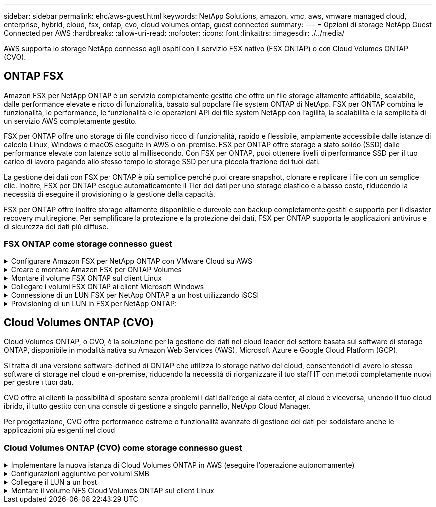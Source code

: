 ---
sidebar: sidebar 
permalink: ehc/aws-guest.html 
keywords: NetApp Solutions, amazon, vmc, aws, vmware managed cloud, enterprise, hybrid, cloud, fsx, ontap, cvo, cloud volumes ontap, guest connected 
summary:  
---
= Opzioni di storage NetApp Guest Connected per AWS
:hardbreaks:
:allow-uri-read: 
:nofooter: 
:icons: font
:linkattrs: 
:imagesdir: ./../media/


[role="lead"]
AWS supporta lo storage NetApp connesso agli ospiti con il servizio FSX nativo (FSX ONTAP) o con Cloud Volumes ONTAP (CVO).



== ONTAP FSX

Amazon FSX per NetApp ONTAP è un servizio completamente gestito che offre un file storage altamente affidabile, scalabile, dalle performance elevate e ricco di funzionalità, basato sul popolare file system ONTAP di NetApp. FSX per ONTAP combina le funzionalità, le performance, le funzionalità e le operazioni API dei file system NetApp con l'agilità, la scalabilità e la semplicità di un servizio AWS completamente gestito.

FSX per ONTAP offre uno storage di file condiviso ricco di funzionalità, rapido e flessibile, ampiamente accessibile dalle istanze di calcolo Linux, Windows e macOS eseguite in AWS o on-premise. FSX per ONTAP offre storage a stato solido (SSD) dalle performance elevate con latenze sotto al millisecondo. Con FSX per ONTAP, puoi ottenere livelli di performance SSD per il tuo carico di lavoro pagando allo stesso tempo lo storage SSD per una piccola frazione dei tuoi dati.

La gestione dei dati con FSX per ONTAP è più semplice perché puoi creare snapshot, clonare e replicare i file con un semplice clic. Inoltre, FSX per ONTAP esegue automaticamente il Tier dei dati per uno storage elastico e a basso costo, riducendo la necessità di eseguire il provisioning o la gestione della capacità.

FSX per ONTAP offre inoltre storage altamente disponibile e durevole con backup completamente gestiti e supporto per il disaster recovery multiregione. Per semplificare la protezione e la protezione dei dati, FSX per ONTAP supporta le applicazioni antivirus e di sicurezza dei dati più diffuse.



=== FSX ONTAP come storage connesso guest

.Configurare Amazon FSX per NetApp ONTAP con VMware Cloud su AWS
[%collapsible]
====
Le condivisioni e le LUN dei file ONTAP di Amazon FSX per NetApp possono essere montate da macchine virtuali create nell'ambiente SDDC di VMware presso AWS. I volumi possono anche essere montati sul client Linux e mappati sul client Windows utilizzando il protocollo NFS o SMB, mentre I LUN possono essere utilizzati sui client Linux o Windows come dispositivi a blocchi se montati su iSCSI. Amazon FSX per il file system NetApp ONTAP può essere configurato rapidamente con i seguenti passaggi.


NOTE: Amazon FSX per NetApp ONTAP e VMware Cloud su AWS devono trovarsi nella stessa zona di disponibilità per ottenere performance migliori ed evitare i costi di trasferimento dei dati tra le zone di disponibilità.

====
.Creare e montare Amazon FSX per ONTAP Volumes
[%collapsible]
====
Per creare e montare il file system Amazon FSX per NetApp ONTAP, attenersi alla seguente procedura:

. Aprire link:https://console.aws.amazon.com/fsx/["Console Amazon FSX"] E scegliere Create file system (Crea file system) per avviare la creazione guidata del file system.
. Nella pagina Seleziona tipo di file system, scegliere Amazon FSX per NetApp ONTAP, quindi Avanti. Viene visualizzata la pagina Create file System (Crea file system).


image:aws-fsx-guest-1.png[""]

. Nella sezione rete, per Virtual Private Cloud (VPC), scegliere le subnet VPC e preferite appropriate insieme alla tabella di routing. In questo caso, vmcfsx2.vpc viene selezionato dal menu a discesa.


image:aws-fsx-guest-2.png[""]

. Per il metodo di creazione, scegliere Standard Create (Crea standard). È anche possibile scegliere creazione rapida, ma questo documento utilizza l'opzione di creazione standard.


image:aws-fsx-guest-3.png[""]

. Nella sezione rete, per Virtual Private Cloud (VPC), scegliere le subnet VPC e preferite appropriate insieme alla tabella di routing. In questo caso, vmcfsx2.vpc viene selezionato dal menu a discesa.


image:aws-fsx-guest-4.png[""]


NOTE: Nella sezione rete, per Virtual Private Cloud (VPC), scegliere le subnet VPC e preferite appropriate insieme alla tabella di routing. In questo caso, vmcfsx2.vpc viene selezionato dal menu a discesa.

. Nella sezione Security & Encryption (sicurezza e crittografia), per la chiave di crittografia, scegliere la chiave di crittografia AWS Key Management Service (AWS KMS) che protegge i dati del file system inattivi. Per la password amministrativa del file system, immettere una password sicura per l'utente fsxadmin.


image:aws-fsx-guest-5.png[""]

. Nella macchina virtuale e specificare la password da utilizzare con vsadmin per l'amministrazione di ONTAP utilizzando API REST o CLI. Se non viene specificata alcuna password, è possibile utilizzare un utente fsxadmin per amministrare la SVM. Nella sezione Active Directory, assicurarsi di aggiungere Active Directory a SVM per il provisioning delle condivisioni SMB. Nella sezione Default Storage Virtual Machine Configuration (Configurazione macchina virtuale dello storage predefinita), specificare un nome per lo storage in questa convalida. Il provisioning delle condivisioni SMB viene eseguito utilizzando un dominio Active Directory autogestato.


image:aws-fsx-guest-6.png[""]

. Nella sezione Default Volume Configuration (Configurazione volume predefinita), specificare il nome e le dimensioni del volume. Si tratta di un volume NFS. Per l'efficienza dello storage, scegliere Enabled (attivato) per attivare le funzioni di efficienza dello storage ONTAP (compressione, deduplica e compattazione) o Disabled (Disattivato) per disattivarle.


image:aws-fsx-guest-7.png[""]

. Esaminare la configurazione del file system mostrata nella pagina Create file System (Crea file system).
. Fare clic su Crea file system.


image:aws-fsx-guest-8.png[""]
image:aws-fsx-guest-9.png[""]
image:aws-fsx-guest-10.png[""]

Per ulteriori informazioni, vedere link:https://docs.aws.amazon.com/fsx/latest/ONTAPGuide/getting-started.html["Introduzione a Amazon FSX per NetApp ONTAP"].

Dopo aver creato il file system come sopra, creare il volume con le dimensioni e il protocollo richiesti.

. Aprire link:https://console.aws.amazon.com/fsx/["Console Amazon FSX"].
. Nel riquadro di spostamento di sinistra, scegliere file system, quindi scegliere il file system ONTAP per cui si desidera creare un volume.
. Selezionare la scheda Volumes (volumi).
. Selezionare la scheda Create Volume (Crea volume).
. Viene visualizzata la finestra di dialogo Create Volume (Crea volume).


A scopo dimostrativo, in questa sezione viene creato un volume NFS che può essere facilmente montato sulle macchine virtuali in esecuzione sul cloud VMware su AWS. nfsdemovol01 viene creato come illustrato di seguito:

image:aws-fsx-guest-11.png[""]

====
.Montare il volume FSX ONTAP sul client Linux
[%collapsible]
====
Per montare il volume FSX ONTAP creato nel passaggio precedente. Dalle macchine virtuali Linux all'interno di VMC su AWS SDDC, completare i seguenti passaggi:

. Connettersi all'istanza Linux designata.
. Aprire un terminale sull'istanza utilizzando Secure Shell (SSH) e accedere con le credenziali appropriate.
. Creare una directory per il punto di montaggio del volume con il seguente comando:
+
 $ sudo mkdir /fsx/nfsdemovol01
. Montare il volume NFS Amazon FSX per NetApp ONTAP nella directory creata nel passaggio precedente.
+
 sudo mount -t nfs nfsvers=4.1,198.19.254.239:/nfsdemovol01 /fsx/nfsdemovol01


image:aws-fsx-guest-20.png[""]

. Una volta eseguito, eseguire il comando df per convalidare il mount.


image:aws-fsx-guest-21.png[""]

.Montare il volume FSX ONTAP sul client Linux
video::c3befe1b-4f32-4839-a031-b01200fb6d60[panopto]
====
.Collegare i volumi FSX ONTAP ai client Microsoft Windows
[%collapsible]
====
Per gestire e mappare le condivisioni di file su un file system Amazon FSX, è necessario utilizzare la GUI delle cartelle condivise.

. Aprire il menu Start ed eseguire fsmgmt.msc utilizzando Esegui come amministratore. In questo modo si apre la GUI delle cartelle condivise.
. Fare clic su azione > tutte le attività e scegliere Connetti a un altro computer.
. Per un altro computer, immettere il nome DNS della macchina virtuale di storage (SVM). Ad esempio, in questo esempio viene utilizzato FSXSMBTESTING01.FSXTESTING.LOCAL.



NOTE: TP individuare il nome DNS della SVM sulla console Amazon FSX, scegliere Storage Virtual Machines, SVM, quindi scorrere verso il basso fino agli endpoint per trovare il nome DNS SMB. Fare clic su OK. Il file system Amazon FSX viene visualizzato nell'elenco delle cartelle condivise.

image:aws-fsx-guest-22.png[""]

. Nello strumento cartelle condivise, scegliere condivisioni nel riquadro sinistro per visualizzare le condivisioni attive per il file system Amazon FSX.


image:aws-fsx-guest-23.png[""]

. A questo punto, scegliere una nuova condivisione e completare la procedura guidata Crea una cartella condivisa.


image:aws-fsx-guest-24.png[""]
image:aws-fsx-guest-25.png[""]

Per ulteriori informazioni sulla creazione e la gestione delle condivisioni SMB su un file system Amazon FSX, consulta link:https://docs.aws.amazon.com/fsx/latest/ONTAPGuide/create-smb-shares.html["Creazione di condivisioni SMB"].

. Dopo aver attivato la connettività, è possibile collegare e utilizzare la condivisione SMB per i dati delle applicazioni. A tale scopo, copiare il percorso di condivisione e utilizzare l'opzione Map Network Drive (Mappa unità di rete) per montare il volume sulla macchina virtuale in esecuzione su VMware Cloud su AWS SDDC.


image:aws-fsx-guest-26.png[""]

====
.Connessione di un LUN FSX per NetApp ONTAP a un host utilizzando iSCSI
[%collapsible]
====
.Connessione di un LUN FSX per NetApp ONTAP a un host utilizzando iSCSI
video::0d03e040-634f-4086-8cb5-b01200fb8515[panopto]
Il traffico iSCSI per FSX attraversa VMware Transit Connect/AWS Transit Gateway attraverso i percorsi forniti nella sezione precedente. Per configurare un LUN in Amazon FSX per NetApp ONTAP, seguire la documentazione disponibile link:https://docs.aws.amazon.com/fsx/latest/ONTAPGuide/supported-fsx-clients.html["qui"].

Sui client Linux, assicurarsi che il daemon iSCSI sia in esecuzione. Una volta eseguito il provisioning dei LUN, consultare le istruzioni dettagliate sulla configurazione iSCSI con Ubuntu (come esempio) link:https://ubuntu.com/server/docs/service-iscsi["qui"].

In questo documento, viene illustrata la connessione del LUN iSCSI a un host Windows:

====
.Provisioning di un LUN in FSX per NetApp ONTAP:
[%collapsible]
====
. Accedere alla CLI di NetApp ONTAP utilizzando la porta di gestione di FSX per il file system ONTAP.
. Creare le LUN con le dimensioni richieste, come indicato dall'output di dimensionamento.
+
 FsxId040eacc5d0ac31017::> lun create -vserver vmcfsxval2svm -volume nimfsxscsivol -lun nimofsxlun01 -size 5gb -ostype windows -space-reserve enabled


In questo esempio, è stato creato un LUN di dimensioni 5g (5368709120).

. Creare gli igroups necessari per controllare quali host hanno accesso a LUN specifiche.


[listing]
----
FsxId040eacc5d0ac31017::> igroup create -vserver vmcfsxval2svm -igroup winIG -protocol iscsi -ostype windows -initiator iqn.1991-05.com.microsoft:vmcdc01.fsxtesting.local

FsxId040eacc5d0ac31017::> igroup show

Vserver   Igroup       Protocol OS Type  Initiators

--------- ------------ -------- -------- ------------------------------------

vmcfsxval2svm

          ubuntu01     iscsi    linux    iqn.2021-10.com.ubuntu:01:initiator01

vmcfsxval2svm

          winIG        iscsi    windows  iqn.1991-05.com.microsoft:vmcdc01.fsxtesting.local
----
Sono state visualizzate due voci.

. Associare i LUN a igroups utilizzando il seguente comando:


[listing]
----
FsxId040eacc5d0ac31017::> lun map -vserver vmcfsxval2svm -path /vol/nimfsxscsivol/nimofsxlun01 -igroup winIG

FsxId040eacc5d0ac31017::> lun show

Vserver   Path                            State   Mapped   Type        Size

--------- ------------------------------- ------- -------- -------- --------

vmcfsxval2svm

          /vol/blocktest01/lun01          online  mapped   linux         5GB

vmcfsxval2svm

          /vol/nimfsxscsivol/nimofsxlun01 online  mapped   windows       5GB
----
Sono state visualizzate due voci.

. Connettere il LUN appena fornito a una macchina virtuale Windows:


Per collegare il nuovo LUN a un host Windows che risiede sul cloud VMware su AWS SDDC, attenersi alla seguente procedura:

. RDP sulla macchina virtuale Windows ospitata su VMware Cloud su AWS SDDC.
. Accedere a Server Manager > Dashboard > Tools > iSCSI Initiator per aprire la finestra di dialogo iSCSI Initiator Properties (Proprietà iSCSI Initiator).
. Dalla scheda Discovery (rilevamento), fare clic su Discover Portal (Scopri portale) o Add Portal (Aggiungi portale), quindi inserire l'indirizzo IP della porta di destinazione iSCSI.
. Dalla scheda Target, selezionare la destinazione rilevata, quindi fare clic su Log on (Accedi) o Connect (Connetti).
. Selezionare attiva multipath, quindi selezionare "Ripristina automaticamente la connessione all'avvio del computer" o "Aggiungi questa connessione all'elenco delle destinazioni preferite". Fare clic su Avanzate.



NOTE: L'host Windows deve disporre di una connessione iSCSI a ciascun nodo del cluster. Il DSM nativo seleziona i percorsi migliori da utilizzare.

image:aws-fsx-guest-30.png[""]

I LUN sulla macchina virtuale di storage (SVM) vengono visualizzati come dischi sull'host Windows. I nuovi dischi aggiunti non vengono rilevati automaticamente dall'host. Attivare una nuova scansione manuale per rilevare i dischi completando la seguente procedura:

. Aprire l'utility Gestione computer di Windows: Start > Strumenti di amministrazione > Gestione computer.
. Espandere il nodo Storage nella struttura di navigazione.
. Fare clic su Gestione disco.
. Fare clic su Action (azione) > Rescan Disks (Nuova scansione


image:aws-fsx-guest-31.png[""]

Quando l'host Windows accede per la prima volta a un nuovo LUN, non dispone di partizione o file system. Inizializzare il LUN e, facoltativamente, formattare il LUN con un file system attenendosi alla seguente procedura:

. Avviare Gestione disco di Windows.
. Fare clic con il pulsante destro del mouse sul LUN, quindi selezionare il tipo di disco o partizione richiesto.
. Seguire le istruzioni della procedura guidata. In questo esempio, viene montato il disco F:.


image:aws-fsx-guest-32.png[""]

====


== Cloud Volumes ONTAP (CVO)

Cloud Volumes ONTAP, o CVO, è la soluzione per la gestione dei dati nel cloud leader del settore basata sul software di storage ONTAP, disponibile in modalità nativa su Amazon Web Services (AWS), Microsoft Azure e Google Cloud Platform (GCP).

Si tratta di una versione software-defined di ONTAP che utilizza lo storage nativo del cloud, consentendoti di avere lo stesso software di storage nel cloud e on-premise, riducendo la necessità di riorganizzare il tuo staff IT con metodi completamente nuovi per gestire i tuoi dati.

CVO offre ai clienti la possibilità di spostare senza problemi i dati dall'edge al data center, al cloud e viceversa, unendo il tuo cloud ibrido, il tutto gestito con una console di gestione a singolo pannello, NetApp Cloud Manager.

Per progettazione, CVO offre performance estreme e funzionalità avanzate di gestione dei dati per soddisfare anche le applicazioni più esigenti nel cloud



=== Cloud Volumes ONTAP (CVO) come storage connesso guest

.Implementare la nuova istanza di Cloud Volumes ONTAP in AWS (eseguire l'operazione autonomamente)
[%collapsible]
====
Le condivisioni e i LUN Cloud Volumes ONTAP possono essere montati dalle macchine virtuali create nell'ambiente SDDC di VMware Cloud su AWS. I volumi possono essere montati anche su client Windows nativi di AWS VM e I LUN possono essere utilizzati su client Linux o Windows come dispositivi a blocchi quando montati su iSCSI perché Cloud Volumes ONTAP supporta i protocolli iSCSI, SMB e NFS. I volumi Cloud Volumes ONTAP possono essere configurati in pochi semplici passaggi.

Per replicare i volumi da un ambiente on-premise al cloud per scopi di disaster recovery o migrazione, stabilire la connettività di rete ad AWS, utilizzando una VPN sito-sito o DirectConnect. La replica dei dati da on-premise a Cloud Volumes ONTAP non rientra nell'ambito di questo documento. Per replicare i dati tra sistemi on-premise e Cloud Volumes ONTAP, vedere link:https://docs.netapp.com/us-en/occm/task_replicating_data.html#setting-up-data-replication-between-systems["Configurazione della replica dei dati tra sistemi"].


NOTE: Utilizzare link:https://cloud.netapp.com/cvo-sizer["Cloud Volumes ONTAP Sizer"] Per dimensionare con precisione le istanze di Cloud Volumes ONTAP. Inoltre, è possibile monitorare le performance on-premise da utilizzare come input nel Cloud Volumes ONTAP Sizer.

. Accedere a NetApp Cloud Central; viene visualizzata la schermata Fabric View. Individuare la scheda Cloud Volumes ONTAP (Gestione cloud) e selezionare Go to Cloud Manager (Vai a Gestione cloud). Una volta effettuato l'accesso, viene visualizzata la schermata Canvas.


image:aws-cvo-guest-1.png[""]

. Nella home page di Cloud Manager, fare clic su Add a Working Environment (Aggiungi ambiente di lavoro), quindi selezionare AWS come cloud e il tipo di configurazione del sistema.


image:aws-cvo-guest-2.png[""]

. Fornire i dettagli dell'ambiente da creare, inclusi il nome dell'ambiente e le credenziali di amministratore. Fare clic su continua.


image:aws-cvo-guest-3.png[""]

. Seleziona i servizi add-on per l'implementazione di Cloud Volumes ONTAP, inclusi classificazione BlueXP, backup e recovery di BlueXP e Cloud Insights. Fare clic su continua.


image:aws-cvo-guest-4.png[""]

. Nella pagina ha Deployment Models (modelli di implementazione ha), scegliere la configurazione di più zone di disponibilità.


image:aws-cvo-guest-5.png[""]

. Nella pagina Region & VPC (Regione e VPC), immettere le informazioni di rete, quindi fare clic su Continue (continua).


image:aws-cvo-guest-6.png[""]

. Nella pagina Connectivity and SSH Authentication (connettività e autenticazione SSH), scegliere i metodi di connessione per la coppia ha e il mediatore.


image:aws-cvo-guest-7.png[""]

. Specificare gli indirizzi IP mobili, quindi fare clic su Continue (continua).


image:aws-cvo-guest-8.png[""]

. Selezionare le tabelle di routing appropriate per includere i percorsi verso gli indirizzi IP mobili, quindi fare clic su continua.


image:aws-cvo-guest-9.png[""]

. Nella pagina Data Encryption (crittografia dati), scegliere AWS-Managed Encryption (crittografia gestita da AWS).


image:aws-cvo-guest-10.png[""]

. Selezionare l'opzione di licenza: Pay-as-you-Go o BYOL per utilizzare una licenza esistente. In questo esempio, viene utilizzata l'opzione Pay-as-You-Go.


image:aws-cvo-guest-11.png[""]

. Scegliere tra diversi pacchetti preconfigurati disponibili in base al tipo di carico di lavoro da implementare sulle macchine virtuali in esecuzione sul cloud VMware su AWS SDDC.


image:aws-cvo-guest-12.png[""]

. Nella pagina Review & Approve (esamina e approva), rivedere e confermare le selezioni.per creare l'istanza di Cloud Volumes ONTAP, fare clic su Go (Vai).


image:aws-cvo-guest-13.png[""]

. Una volta eseguito il provisioning, Cloud Volumes ONTAP viene elencato negli ambienti di lavoro nella pagina Canvas.


image:aws-cvo-guest-14.png[""]

====
.Configurazioni aggiuntive per volumi SMB
[%collapsible]
====
. Una volta pronto l'ambiente di lavoro, assicurarsi che il server CIFS sia configurato con i parametri di configurazione DNS e Active Directory appropriati. Questo passaggio è necessario prima di poter creare il volume SMB.


image:aws-cvo-guest-20.png[""]

. Selezionare l'istanza CVO per creare il volume e fare clic sull'opzione Create Volume (Crea volume). Scegli le dimensioni appropriate e il cloud manager sceglie l'aggregato contenente o utilizza un meccanismo di allocazione avanzato da collocare su un aggregato specifico. Per questa demo, SMB viene selezionato come protocollo.


image:aws-cvo-guest-21.png[""]

. Una volta eseguito il provisioning, il volume è disponibile nel riquadro Volumes (volumi). Poiché viene fornita una condivisione CIFS, è necessario concedere agli utenti o ai gruppi l'autorizzazione per i file e le cartelle e verificare che tali utenti possano accedere alla condivisione e creare un file.


image:aws-cvo-guest-22.png[""]

. Una volta creato il volume, utilizzare il comando mount per connettersi alla condivisione dalla macchina virtuale in esecuzione su VMware Cloud negli host AWS SDDC.
. Copiare il seguente percorso e utilizzare l'opzione Map Network Drive per montare il volume sulla macchina virtuale in esecuzione su VMware Cloud in AWS SDDC.


image:aws-cvo-guest-23.png[""]
image:aws-cvo-guest-24.png[""]

====
.Collegare il LUN a un host
[%collapsible]
====
Per collegare il LUN Cloud Volumes ONTAP a un host, attenersi alla seguente procedura:

. Nella pagina Canvas di Cloud Manager, fare doppio clic sull'ambiente di lavoro Cloud Volumes ONTAP per creare e gestire i volumi.
. Fare clic su Add Volume (Aggiungi volume) > New Volume (nuovo volume), selezionare iSCSI, quindi fare clic su Create Initiator Group (Crea gruppo di Fare clic su continua.


image:aws-cvo-guest-30.png[""]
image:aws-cvo-guest-31.png[""]

. Una volta eseguito il provisioning del volume, selezionare il volume, quindi fare clic su Target IQN (IQN di destinazione). Per copiare il nome qualificato iSCSI (IQN), fare clic su Copy (Copia). Impostare una connessione iSCSI dall'host al LUN.


Per ottenere lo stesso risultato per l'host residente su VMware Cloud su AWS SDDC, attenersi alla seguente procedura:

. RDP sulla macchina virtuale ospitata sul cloud VMware su AWS.
. Aprire la finestra di dialogo iSCSI Initiator Properties (Proprietà iSCSI Initiator): Server Manager > Dashboard > Tools > iSCSI Initiator.
. Dalla scheda Discovery (rilevamento), fare clic su Discover Portal (Scopri portale) o Add Portal (Aggiungi portale), quindi inserire l'indirizzo IP della porta di destinazione iSCSI.
. Dalla scheda Target, selezionare la destinazione rilevata, quindi fare clic su Log on (Accedi) o Connect (Connetti).
. Selezionare Enable multipath (attiva multipath), quindi selezionare Automatically Restore this Connection when the computer starts or Add this Connection to the List of Favorite targets (Ripristina automaticamente questa connessione all'avvio del computer). Fare clic su Avanzate.



NOTE: L'host Windows deve disporre di una connessione iSCSI a ciascun nodo del cluster. Il DSM nativo seleziona i percorsi migliori da utilizzare.

image:aws-cvo-guest-32.png[""]

I LUN della SVM vengono visualizzati come dischi sull'host Windows. I nuovi dischi aggiunti non vengono rilevati automaticamente dall'host. Attivare una nuova scansione manuale per rilevare i dischi completando la seguente procedura:

. Aprire l'utility Gestione computer di Windows: Start > Strumenti di amministrazione > Gestione computer.
. Espandere il nodo Storage nella struttura di navigazione.
. Fare clic su Gestione disco.
. Fare clic su Action (azione) > Rescan Disks (Nuova scansione


image:aws-cvo-guest-33.png[""]

Quando l'host Windows accede per la prima volta a un nuovo LUN, non dispone di partizione o file system. Inizializzare il LUN e, facoltativamente, formattare il LUN con un file system completando la seguente procedura:

. Avviare Gestione disco di Windows.
. Fare clic con il pulsante destro del mouse sul LUN, quindi selezionare il tipo di disco o partizione richiesto.
. Seguire le istruzioni della procedura guidata. In questo esempio, viene montato il disco F:.


image:aws-cvo-guest-34.png[""]

Sui client Linux, assicurarsi che il daemon iSCSI sia in esecuzione. Dopo aver eseguito il provisioning dei LUN, consultare le istruzioni dettagliate sulla configurazione iSCSI per la distribuzione Linux. Ad esempio, è possibile trovare la configurazione iSCSI di Ubuntu link:https://ubuntu.com/server/docs/service-iscsi["qui"]. Per verificare, eseguire lsblk cmd dalla shell.

====
.Montare il volume NFS Cloud Volumes ONTAP sul client Linux
[%collapsible]
====
Per montare il file system Cloud Volumes ONTAP (DIY) dalle macchine virtuali all'interno di VMC su AWS SDDC, attenersi alla seguente procedura:

. Connettersi all'istanza Linux designata.
. Aprire un terminale sull'istanza utilizzando la shell sicura (SSH) e accedere con le credenziali appropriate.
. Creare una directory per il punto di montaggio del volume con il seguente comando.
+
 $ sudo mkdir /fsxcvotesting01/nfsdemovol01
. Montare il volume NFS Amazon FSX per NetApp ONTAP nella directory creata nel passaggio precedente.
+
 sudo mount -t nfs nfsvers=4.1,172.16.0.2:/nfsdemovol01 /fsxcvotesting01/nfsdemovol01


image:aws-cvo-guest-40.png[""]
image:aws-cvo-guest-41.png[""]

====